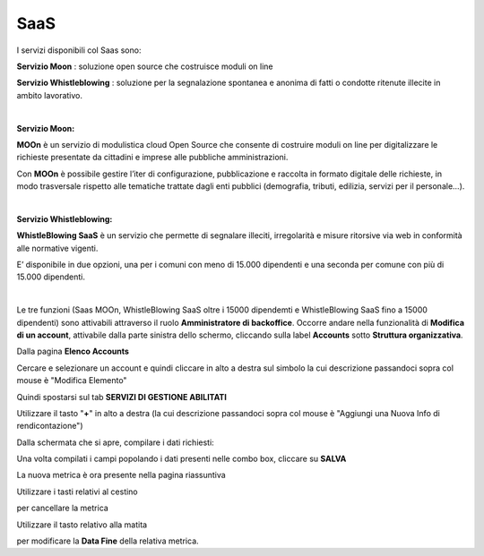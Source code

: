 
**SaaS**
========

I servizi disponibili col Saas sono:

**Servizio Moon** : soluzione open source che costruisce moduli on line

**Servizio Whistleblowing** : soluzione per la segnalazione spontanea e anonima di fatti o condotte ritenute illecite in ambito lavorativo.

|

:Servizio Moon:

**MOOn** è un servizio di modulistica cloud Open Source che consente di costruire moduli on line per digitalizzare le richieste presentate da cittadini e 
imprese alle pubbliche amministrazioni.

Con **MOOn** è possibile gestire l’iter di configurazione, pubblicazione e raccolta in formato digitale delle richieste, in modo trasversale rispetto alle 
tematiche trattate dagli enti pubblici (demografia, tributi, edilizia, servizi per il personale...).

|

:Servizio Whistleblowing:

**WhistleBlowing SaaS** è un servizio che permette di segnalare illeciti, irregolarità e misure ritorsive via web in conformità alle normative vigenti.

E’ disponibile in due opzioni, una per i comuni con meno di 15.000 dipendenti e una seconda per comune con più di 15.000 dipendenti.

|

Le tre funzioni (Saas MOOn, WhistleBlowing SaaS oltre i 15000 dipendemti e WhistleBlowing SaaS fino a 15000 dipendenti) sono attivabili attraverso 
il ruolo **Amministratore di backoffice**. 
Occorre andare nella funzionalità di **Modifica di un account**, attivabile dalla parte sinistra dello schermo, cliccando sulla label **Accounts** 
sotto **Struttura organizzativa**.

.. image:: img/07.0_menuAccountsSX.png

Dalla pagina **Elenco Accounts**

.. image:: img/07.0_ElencoAccountsDX.png

Cercare e selezionare un account e quindi cliccare in alto a destra sul simbolo la cui descrizione passandoci sopra col mouse è "Modifica Elemento"

.. image:: img/Pulsante_modifica.png

Quindi spostarsi sul tab **SERVIZI DI GESTIONE ABILITATI**

.. image:: img/17.8_ServiziGA.png

Utilizzare il tasto "**+**" in alto a destra (la cui descrizione passandoci sopra col mouse è "Aggiungi una Nuova Info di rendicontazione")

.. image:: img/03_piu.png

Dalla schermata che si apre, compilare i dati richiesti:

.. image:: img/17.8_nuovaInfoRend.png

Una volta compilati i campi popolando i dati presenti nelle combo box, cliccare su **SALVA**

.. image:: img/17.8_nuovaInfoRendOK.png

La nuova metrica è ora presente nella pagina riassuntiva

.. image:: img/17.8_ServiziGAok.png


Utilizzare i tasti relativi al cestino 

.. image:: img/Pulsante_cancella.png

per cancellare la metrica

Utilizzare il tasto relativo alla matita

.. image:: img/03_modifica.png

per modificare la **Data Fine** della relativa metrica.

